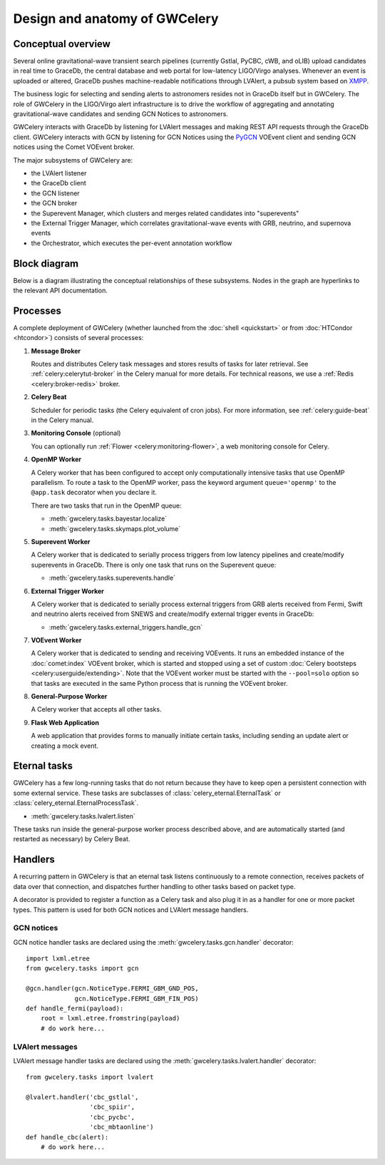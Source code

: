 Design and anatomy of GWCelery
==============================

Conceptual overview
-------------------

Several online gravitational-wave transient search pipelines (currently Gstlal,
PyCBC, cWB, and oLIB) upload candidates in real time to GraceDb, the central
database and web portal for low-latency LIGO/Virgo analyses. Whenever an event
is uploaded or altered, GraceDb pushes machine-readable notifications through
LVAlert, a pubsub system based on XMPP_.

The business logic for selecting and sending alerts to astronomers resides not
in GraceDb itself but in GWCelery. The role of GWCelery in the LIGO/Virgo alert
infrastructure is to drive the workflow of aggregating and annotating
gravitational-wave candidates and sending GCN Notices to astronomers.

GWCelery interacts with GraceDb by listening for LVAlert messages and making
REST API requests through the GraceDb client. GWCelery interacts with GCN by
listening for GCN Notices using the PyGCN_ VOEvent client and sending GCN
notices using the Comet VOEvent broker.

The major subsystems of GWCelery are:

* the LVAlert listener
* the GraceDb client
* the GCN listener
* the GCN broker
* the Superevent Manager, which clusters and merges related candidates into
  "superevents"
* the External Trigger Manager, which correlates gravitational-wave events with
  GRB, neutrino, and supernova events
* the Orchestrator, which executes the per-event annotation workflow

Block diagram
-------------

Below is a diagram illustrating the conceptual relationships of these
subsystems. Nodes in the graph are hyperlinks to the relevant API
documentation.

.. digraph:: superevents

    compound = true
    splines = ortho

    node [
        fillcolor = white
        shape = box
        style = filled
        target = "_top"
    ]

    graph [
        labeljust = "left"
        style = filled
        target = "_top"
    ]

    gracedb [
        label = "GraceDb"
    ]

    lvalert [
        label = "LVAlert"
    ]

    {
        rank = source

        gstlal [
            label = "Gstlal\nSearch"
        ]

        pycbc [
            label = "PyCBC\nSearch"
        ]

        cwb [
            label = "cWB\nSearch"
        ]

        olib [
            label = "oLIB\nSearch"
        ]
    }

    subgraph cluster_gwcelery {
        label = "GWCelery"

        {
            rank = same

            lvalert_listener [
                href = "../gwcelery.tasks.lvalert.html"
                label = "LVAlert\nListener"
            ]

            superevent_manager [
                href = "../gwcelery.tasks.superevents.html"
                label = "Superevent\nManager"
            ]

            gracedb_client [
                href = "../gwcelery.tasks.gracedb.html"
                label = "GraceDb\nClient"
            ]
        }

        raven [
            href = "../gwcelery.tasks.external_triggers.html"
            label = "External\nTrigger\nManager"
        ]

        subgraph cluster_orchestrator {
            href = "../gwcelery.tasks.orchestrator.html"
            label = "Orchestrator"

            {
                rank = same

                detchar [
                    href = "../gwcelery.tasks.detchar.html"
                    label = "Detchar"
                ]

                bayestar [
                    href = "../gwcelery.tasks.bayestar.html"
                    label = "BAYESTAR"
                ]

                lalinference [
                    href = "../gwcelery.tasks.lalinference.html"
                    label = "LALInference"
                ]
            }

            {
                rank = same

                skymaps [
                    href = "../gwcelery.tasks.skymaps.html"
                    label = "Sky Map\nVisualization"
                ]

                classification [
                    label = "Source\nClassification"
                ]

                circulars [
                    href = "../gwcelery.tasks.circulars.html"
                    label = "Circular\nTemplates"
                ]
            }
        }

        {
            rank = same

            gcn_listener [
                href = "../gwcelery.tasks.gcn.html"
                label = "GCN\nListener"
            ]

            gcn_broker [
                html = "gwcelery.tasks.gcn.html"
                label = "GCN\nBroker"
            ]
        }
    }

    gcn [
        label = "GCN"
    ]

    {
        rank = sink

        astronomers [
            label = "Astronomers"
        ]
    }

    gstlal -> gracedb
    pycbc -> gracedb
    cwb -> gracedb
    olib -> gracedb

    gracedb -> lvalert
    lvalert -> lvalert_listener
    gracedb -> gracedb_client [dir=back]

    lvalert_listener -> superevent_manager
    lvalert_listener -> detchar [lhead=cluster_orchestrator]
    lvalert_listener -> raven

    superevent_manager -> gracedb_client
    lalinference -> gracedb_client [ltail=cluster_orchestrator]
    raven -> gracedb_client

    detchar -> bayestar [style=invis]
    bayestar -> lalinference [style=invis]

    detchar -> skymaps [style=invis]
    bayestar -> classification [style=invis]
    lalinference -> circulars [style=invis]

    skymaps -> classification [style=invis]
    classification -> circulars [style=invis]

    classification -> gcn_broker [ltail=cluster_orchestrator]
    classification -> gcn_listener [dir=back, ltail=cluster_orchestrator]

    superevent_manager -> raven [style=invis]
    raven -> detchar [style=invis]
    raven -> bayestar [style=invis]
    raven -> lalinference [style=invis]

    gcn_listener -> gcn [dir=back]
    gcn_broker -> gcn
    gcn -> astronomers
    gcn -> astronomers [dir=back]

Processes
---------

A complete deployment of GWCelery (whether launched from the
:doc:`shell <quickstart>` or from :doc:`HTCondor <htcondor>`) consists
of several processes:

1.  **Message Broker**

    Routes and distributes Celery task messages and stores results of tasks for
    later retrieval. See :ref:`celery:celerytut-broker` in the Celery manual
    for more details. For technical reasons, we use a :ref:`Redis
    <celery:broker-redis>` broker.

2.  **Celery Beat**

    Scheduler for periodic tasks (the Celery equivalent of cron jobs). For more
    information, see :ref:`celery:guide-beat` in the Celery manual.

3.  **Monitoring Console** (optional)

    You can optionally run :ref:`Flower <celery:monitoring-flower>`, a web
    monitoring console for Celery.

4.  **OpenMP Worker**

    A Celery worker that has been configured to accept only computationally
    intensive tasks that use OpenMP parallelism. To route a task to the OpenMP
    worker, pass the keyword argument ``queue='openmp'`` to the ``@app.task``
    decorator when you declare it.

    There are two tasks that run in the OpenMP queue:

    *  :meth:`gwcelery.tasks.bayestar.localize`
    *  :meth:`gwcelery.tasks.skymaps.plot_volume`

5.  **Superevent Worker**

    A Celery worker that is dedicated to serially process triggers from low
    latency pipelines and create/modify superevents in GraceDb. There is only
    one task that runs on the Superevent queue:

    *  :meth:`gwcelery.tasks.superevents.handle`

6.  **External Trigger Worker**

    A Celery worker that is dedicated to serially process external triggers from GRB
    alerts received from Fermi, Swift and neutrino alerts received from SNEWS 
    and create/modify external trigger events in GraceDb:

    *  :meth:`gwcelery.tasks.external_triggers.handle_gcn`

7.  **VOEvent Worker**

    A Celery worker that is dedicated to sending and receiving VOEvents. It
    runs an embedded instance of the :doc:`comet:index` VOEvent broker, which
    is started and stopped using a set of custom :doc:`Celery bootsteps
    <celery:userguide/extending>`. Note that the VOEvent worker must be started
    with the ``--pool=solo`` option so that tasks are executed in the same
    Python process that is running the VOEvent broker.

8.  **General-Purpose Worker**

    A Celery worker that accepts all other tasks.

9.  **Flask Web Application**

    A web application that provides forms to manually initiate certain tasks,
    including sending an update alert or creating a mock event.

Eternal tasks
-------------

GWCelery has a few long-running tasks that do not return because they have to
keep open a persistent connection with some external service. These tasks are
subclasses of :class:`celery_eternal.EternalTask` or
:class:`celery_eternal.EternalProcessTask`.

*  :meth:`gwcelery.tasks.lvalert.listen`

These tasks run inside the general-purpose worker process described above,
and are automatically started (and restarted as necessary) by Celery Beat.

Handlers
--------

A recurring pattern in GWCelery is that an eternal task listens continuously to
a remote connection, receives packets of data over that connection, and
dispatches further handling to other tasks based on packet type.

A decorator is provided to register a function as a Celery task and also plug
it in as a handler for one or more packet types. This pattern is used for both
GCN notices and LVAlert message handlers.

GCN notices
~~~~~~~~~~~

GCN notice handler tasks are declared using the
:meth:`gwcelery.tasks.gcn.handler` decorator::

    import lxml.etree
    from gwcelery.tasks import gcn

    @gcn.handler(gcn.NoticeType.FERMI_GBM_GND_POS,
                 gcn.NoticeType.FERMI_GBM_FIN_POS)
    def handle_fermi(payload):
        root = lxml.etree.fromstring(payload)
        # do work here...

LVAlert messages
~~~~~~~~~~~~~~~~

LVAlert message handler tasks are declared using the
:meth:`gwcelery.tasks.lvalert.handler` decorator::

    from gwcelery.tasks import lvalert

    @lvalert.handler('cbc_gstlal',
                     'cbc_spiir',
                     'cbc_pycbc',
                     'cbc_mbtaonline')
    def handle_cbc(alert):
        # do work here...

.. _PyGCN: https://pypi.org/project/pygcn/
.. _XMPP: https://xmpp.org

